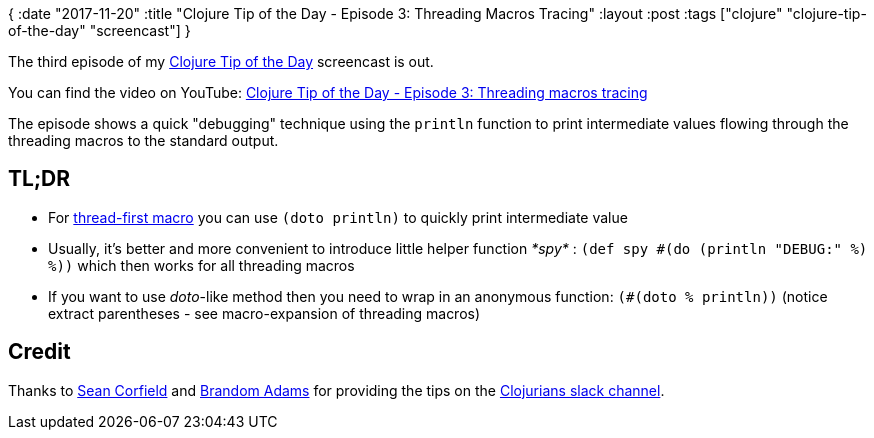 {
:date "2017-11-20"
:title "Clojure Tip of the Day - Episode 3: Threading Macros Tracing"
:layout :post
:tags  ["clojure" "clojure-tip-of-the-day" "screencast"]
}

:toc:

The third episode of my https://curiousprogrammer.net/clojure-tip-of-the-day-screencast/[Clojure Tip of the Day] screencast is out.

You can find the video on YouTube: https://youtu.be/z5pe9ydcYoI[Clojure Tip of the Day - Episode 3: Threading macros tracing]

The episode shows a quick "debugging" technique using the `println` function to print intermediate values flowing through the threading macros to the standard output.

== TL;DR

* For https://clojuredocs.org/clojure.core/-%3E[thread-first macro] you can use `(doto println)` to quickly print intermediate value
* Usually, it's better and more convenient to introduce little helper function _*spy*_ : `(def spy #(do (println "DEBUG:" %) %))` which then works for all threading macros
* If you want to use _doto_-like method then you need to wrap in an anonymous function: `(#(doto % println))` (notice extract parentheses - see macro-expansion of threading macros)

==  Credit

Thanks to https://twitter.com/seancorfield[Sean Corfield] and https://github.com/emidln[Brandom Adams] for providing the tips on the https://clojurians.slack.com[Clojurians slack channel].
